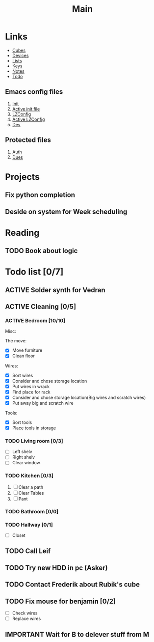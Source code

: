 #+TITLE: Main
#+ARCHIVE: ~/org/archive.org::datetree/* Main items

* Links
- [[file:cubes.org][Cubes]]
- [[file:devices.org][Devices]]
- [[file:lists.org][Lists]]
- [[file:emacs-keys.org][Keys]]
- [[file:notes.org][Notes]]
- [[file:todo.org][Todo]]
  
** Emacs config files 
1. [[file:config/init.el][Init]]
2. [[file:~/.emacs.d/init.el][Active init file]]
3. [[file:config/lzconf.org][LZConfig]]
4. [[file:~/.emacs.d/lzconf.org][Active LZConfig]]
5. [[file:~/dev][Dev]]
   
** Protected files
1. [[file:fuck_off/auth.org][Auth]]
2. [[file:fuck_off/dues.org][Dues]]


* Projects
** Fix python completion
** Deside on system for Week scheduling


* Reading
** TODO Book about logic
:LOGBOOK:
- State "TODO"       from              [2019-05-19 Sun 22:12]
:END:


* Todo list [0/7]
#+ARCHIVE: ~/org/archive.org::datetree/* Finished Tasks

** ACTIVE Solder synth for Vedran
DEADLINE: <2019-05-24 Fri> SCHEDULED: <2019-05-20 Mon>
:LOGBOOK:
- State "ACTIVE"     from "TODO"       [2019-05-18 Sat 19:45]
- State "TODO"       from              [2019-05-07 Tue 03:18]
:END:
** ACTIVE Cleaning [0/5]
:LOGBOOK:
- State "ACTIVE"     from "TODO"       [2019-05-09 Thu 16:22]
- State "TODO"       from              [2019-05-09 Thu 16:22]
:END:

*** ACTIVE Bedroom [10/10]
:LOGBOOK:
- State "ACTIVE"     from "TODO"       [2019-05-22 Wed 19:02]
- State "TODO"       from "DONE"       [2019-05-22 Wed 19:01]
- State "DONE"       from "ACTIVE"     [2019-05-20 Mon 13:22]
- State "ACTIVE"     from "TODO"       [2019-05-09 Thu 16:57]
- State "TODO"       from              [2019-05-09 Thu 16:56]
:END:

Misc:

The move:
- [X] Move furniture
- [X] Clean floor

Wires:
- [X] Sort wires
- [X] Consider and chose storage location
- [X] Put wires in wrack
- [X] Find place for rack
- [X] Consider and chose storage location(Big wires and scratch wires)
- [X] Put away big and scratch wire

Tools:
- [X] Sort tools
- [X] Place tools in storage

*** TODO Living room [0/3]
:LOGBOOK:
- State "TODO"       from              [2019-05-09 Thu 16:57]
:END:

- [ ] Left shelv
- [ ] Right shelv
- [ ] Clear window

*** TODO Kitchen [0/3]
:LOGBOOK:
- State "TODO"       from              [2019-05-09 Thu 16:57]
:END:

1. [ ] Clear a path
2. [ ] Clear Tables
3. [ ] Pant

*** TODO Bathroom [0/0]
:LOGBOOK:
- State "TODO"       from              [2019-05-09 Thu 16:57]
:END:
*** TODO Hallway [0/1]
:LOGBOOK:
- State "TODO"       from              [2019-05-09 Thu 16:57]
:END:
- [ ] Closet
** TODO Call Leif
:LOGBOOK:
- State "TODO"       from              [2019-05-13 Mon 15:41]
:END:

** TODO Try new HDD in pc (Asker)
:LOGBOOK:
- State "TODO"       from              [2019-05-08 Wed 18:55]
:END:
** TODO Contact Frederik about Rubik's cube
:LOGBOOK:
- State "TODO"       from              [2019-05-07 Tue 03:12]
:END:
** TODO Fix mouse for benjamin [0/2]
:LOGBOOK:
- State "TODO"       from              [2019-05-07 Tue 03:17]
:END:

- [ ] Check wires
- [ ] Replace wires
** IMPORTANT Wait for B to delever stuff from M
:LOGBOOK:
- New deadline from "[2019-05-06 Mon 22:00]" on [2019-05-07 Tue 08:04]
- Rescheduled from "[2019-05-06 Mon]" on [2019-05-07 Tue 08:04]
- State "IMPORTANT"  from              [2019-05-06 Mon 18:46]
:END:



